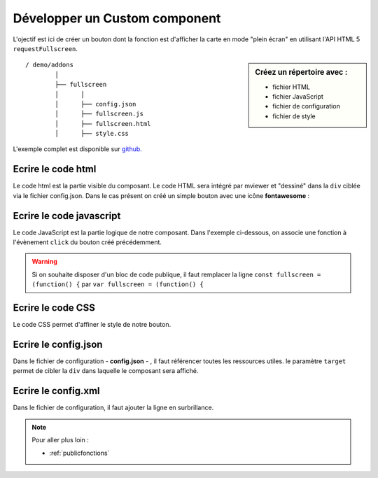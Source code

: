 .. Authors :
.. mviewer team

.. _customcomponent:


Développer un Custom component
##############################

.. image:: ../_images/develop/customcomponent_button.png
              :alt: Exemple de customcomponent
              :align: center

L'ojectif est ici de créer un bouton dont la fonction est d'afficher la carte en mode "plein écran" en utilisant l'API HTML 5 ``requestFullscreen``.

.. sidebar:: Créez un répertoire avec :

    - fichier HTML
    - fichier JavaScript
    - fichier de configuration
    - fichier de style



::

    / demo/addons
            │
            ├── fullscreen
            │      │
            │      ├── config.json
            │      ├── fullscreen.js
            │      ├── fullscreen.html
            │      ├── style.css





L'exemple complet est disponible sur `github. <https://github.com/mviewer/mviewer/tree/develop/demo/fullscreen>`_


Ecrire le code html
*******************

Le code html est la partie visible du composant. Le code HTML sera intégré par mviewer et "dessiné" dans la ``div`` ciblée via le fichier config.json.
Dans le cas présent on créé un simple bouton avec une icône **fontawesome** :

.. code-block:: HTML
    :caption: fullscreen.html

    <a class="btn btn-default btn-raised" type="button" id="fullscreen-btn">
        <span class="fas fa-expand"></span>
    </a>


Ecrire le code javascript
*************************

Le code JavaScript est la partie logique de notre composant. Dans l'exemple ci-dessous, on associe une fonction à l'évènement ``click`` du bouton créé précédemment.


.. code-block:: javascript
    :caption: fullscreen.js
    :linenos:
    :emphasize-lines: 12

    const fullscreen = (function() {

        var _btn;
        var _fullscreen = function (e) {
            document.getElementById("map").requestFullscreen();
        };

        return {

            init : function () {
                _btn = document.getElementById("fullscreen-btn");
                _btn.addEventListener('click', _fullscreen);
            }
        };

    })();

    new CustomComponent("fullscreen", fullscreen.init);


.. WARNING:: Si on souhaite disposer d'un bloc de code publique, il faut remplacer la ligne
    ``const fullscreen = (function() {`` par ``var fullscreen = (function() {``


Ecrire le code CSS
******************

Le code CSS permet d'affiner le style de notre bouton.

.. code-block:: javascript
    :caption: style.css

    #fullscreen-btn {
        border-radius: 0px;
        padding: 5px 10px 5px 10px;
    }





Ecrire le config.json
*********************

Dans le fichier de configuration - **config.json** - , il faut référencer toutes les ressources utiles. le paramètre ``target`` permet de cibler la ``div`` dans laquelle le composant sera affiché.

.. code-block:: JSON
    :caption: config.json
    :emphasize-lines: 5

    {
        "js": ["fullscreen.js"],
        "css": "style.css",
        "html": "fullscreen.html",
        "target": "toolstoolbar"
    }



Ecrire le config.xml
********************

Dans le fichier de configuration, il faut ajouter la ligne en surbrillance.

.. code-block:: XML
    :caption: config.xml
    :emphasize-lines: 2

    <extensions>
        <extension type="component" id="fullscreen" path="demo/addons"/>
    </extensions>


.. Note::
    Pour aller plus loin :

    - :ref:`publicfonctions`